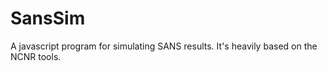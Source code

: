 * SansSim

A javascript program for simulating SANS results.  It's heavily based
on the NCNR tools.
